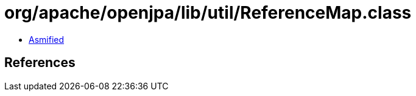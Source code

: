 = org/apache/openjpa/lib/util/ReferenceMap.class

 - link:ReferenceMap-asmified.java[Asmified]

== References

